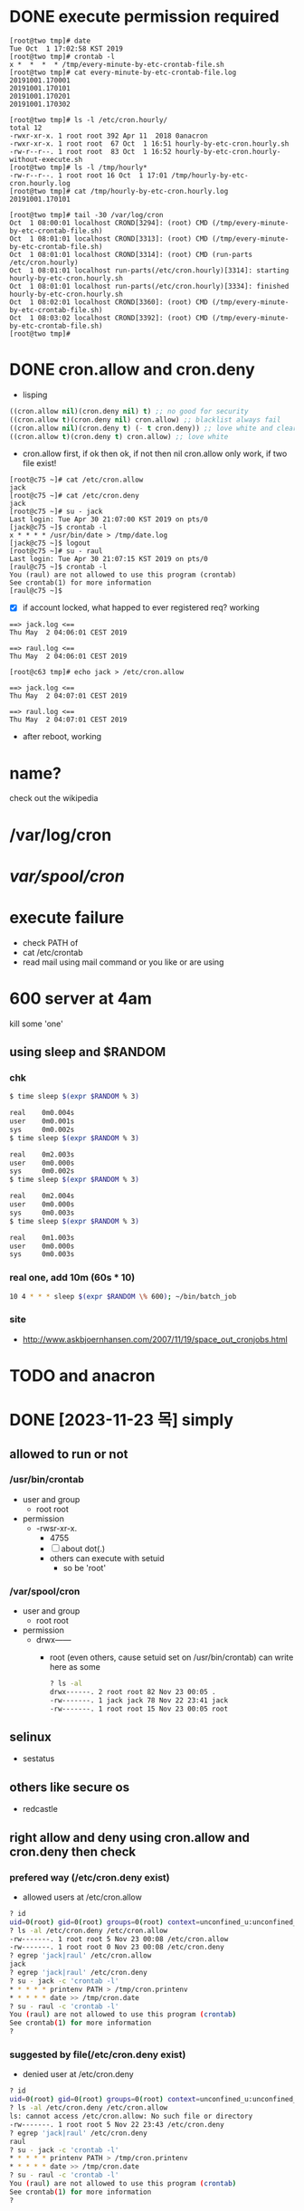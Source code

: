 * DONE execute permission required

#+BEGIN_SRC 
[root@two tmp]# date
Tue Oct  1 17:02:58 KST 2019
[root@two tmp]# crontab -l
x *  *  *  * /tmp/every-minute-by-etc-crontab-file.sh
[root@two tmp]# cat every-minute-by-etc-crontab-file.log
20191001.170001
20191001.170101
20191001.170201
20191001.170302
#+END_SRC

#+BEGIN_SRC 
[root@two tmp]# ls -l /etc/cron.hourly/
total 12
-rwxr-xr-x. 1 root root 392 Apr 11  2018 0anacron
-rwxr-xr-x. 1 root root  67 Oct  1 16:51 hourly-by-etc-cron.hourly.sh
-rw-r--r--. 1 root root  83 Oct  1 16:52 hourly-by-etc-cron.hourly-without-execute.sh
[root@two tmp]# ls -l /tmp/hourly*
-rw-r--r--. 1 root root 16 Oct  1 17:01 /tmp/hourly-by-etc-cron.hourly.log
[root@two tmp]# cat /tmp/hourly-by-etc-cron.hourly.log
20191001.170101
#+END_SRC

#+BEGIN_SRC 
[root@two tmp]# tail -30 /var/log/cron
Oct  1 08:00:01 localhost CROND[3294]: (root) CMD (/tmp/every-minute-by-etc-crontab-file.sh)
Oct  1 08:01:01 localhost CROND[3313]: (root) CMD (/tmp/every-minute-by-etc-crontab-file.sh)
Oct  1 08:01:01 localhost CROND[3314]: (root) CMD (run-parts /etc/cron.hourly)
Oct  1 08:01:01 localhost run-parts(/etc/cron.hourly)[3314]: starting hourly-by-etc-cron.hourly.sh
Oct  1 08:01:01 localhost run-parts(/etc/cron.hourly)[3334]: finished hourly-by-etc-cron.hourly.sh
Oct  1 08:02:01 localhost CROND[3360]: (root) CMD (/tmp/every-minute-by-etc-crontab-file.sh)
Oct  1 08:03:02 localhost CROND[3392]: (root) CMD (/tmp/every-minute-by-etc-crontab-file.sh)
[root@two tmp]#
#+END_SRC

* DONE cron.allow and cron.deny
  CLOSED: [2019-05-02 목 13:05]

- lisping

#+BEGIN_SRC emacs-lisp
((cron.allow nil)(cron.deny nil) t) ;; no good for security
((cron.allow t)(cron.deny nil) cron.allow) ;; blacklist always fail
((cron.allow nil)(cron.deny t) (- t cron.deny)) ;; love white and clear
((cron.allow t)(cron.deny t) cron.allow) ;; love white
#+END_SRC

- cron.allow first, if ok then ok, if not then nil
  cron.allow only work, if two file exist!

#+BEGIN_SRC 
[root@c75 ~]# cat /etc/cron.allow
jack
[root@c75 ~]# cat /etc/cron.deny
jack
[root@c75 ~]# su - jack
Last login: Tue Apr 30 21:07:00 KST 2019 on pts/0
[jack@c75 ~]$ crontab -l
x * * * * /usr/bin/date > /tmp/date.log
[jack@c75 ~]$ logout
[root@c75 ~]# su - raul
Last login: Tue Apr 30 21:07:15 KST 2019 on pts/0
[raul@c75 ~]$ crontab -l
You (raul) are not allowed to use this program (crontab)
See crontab(1) for more information
[raul@c75 ~]$
#+END_SRC

- [X] if account locked, what happed to ever registered req? working

#+BEGIN_SRC 
==> jack.log <==
Thu May  2 04:06:01 CEST 2019

==> raul.log <==
Thu May  2 04:06:01 CEST 2019
#+END_SRC

#+BEGIN_SRC 
[root@c63 tmp]# echo jack > /etc/cron.allow
#+END_SRC

#+BEGIN_SRC 
==> jack.log <==
Thu May  2 04:07:01 CEST 2019

==> raul.log <==
Thu May  2 04:07:01 CEST 2019
#+END_SRC

- after reboot, working

* name?

check out the wikipedia

* /var/log/cron
* /var/spool/cron/ 
* execute failure

- check PATH of 
- cat /etc/crontab
- read mail using mail command or you like or are using

* 600 server at 4am

kill some 'one' 

** using sleep and $RANDOM

*** chk

#+begin_src bash
  $ time sleep $(expr $RANDOM % 3)

  real    0m0.004s
  user    0m0.001s
  sys     0m0.002s
  $ time sleep $(expr $RANDOM % 3)

  real    0m2.003s
  user    0m0.000s
  sys     0m0.002s
  $ time sleep $(expr $RANDOM % 3)

  real    0m2.004s
  user    0m0.000s
  sys     0m0.003s
  $ time sleep $(expr $RANDOM % 3)

  real    0m1.003s
  user    0m0.000s
  sys     0m0.003s
#+end_src

*** real one, add 10m (60s * 10)

#+begin_src bash
10 4 * * * sleep $(expr $RANDOM \% 600); ~/bin/batch_job
#+end_src

*** site

- http://www.askbjoernhansen.com/2007/11/19/space_out_cronjobs.html

* TODO and anacron
* DONE [2023-11-23 목] simply

** allowed to run or not

*** /usr/bin/crontab

- user and group
  - root root
- permission
  - -rwsr-xr-x.
    - 4755
    - [ ] about dot(.)
    - others can execute with setuid
      - so be 'root'
    
*** /var/spool/cron

- user and group
  - root root
- permission
  - drwx------
    - root (even others, cause setuid set on /usr/bin/crontab) can write here as some
      #+begin_src bash
	? ls -al
	drwx------. 2 root root 82 Nov 23 00:05 .
	-rw-------. 1 jack jack 78 Nov 22 23:41 jack
	-rw-------. 1 root root 15 Nov 23 00:05 root
      #+end_src

** selinux

- sestatus

** others like secure os

- redcastle

** right allow and deny using cron.allow and cron.deny then check

*** prefered way (/etc/cron.deny exist)

- allowed users at /etc/cron.allow

#+begin_src bash
  ? id
  uid=0(root) gid=0(root) groups=0(root) context=unconfined_u:unconfined_r:unconfined_t:s0-s0:c0.c1023
  ? ls -al /etc/cron.deny /etc/cron.allow
  -rw-------. 1 root root 5 Nov 23 00:08 /etc/cron.allow
  -rw-------. 1 root root 0 Nov 23 00:08 /etc/cron.deny
  ? egrep 'jack|raul' /etc/cron.allow
  jack
  ? egrep 'jack|raul' /etc/cron.deny
  ? su - jack -c 'crontab -l'
  ,* * * * * printenv PATH > /tmp/cron.printenv
  ,* * * * * date >> /tmp/cron.date
  ? su - raul -c 'crontab -l'
  You (raul) are not allowed to use this program (crontab)
  See crontab(1) for more information
  ?
#+end_src

*** suggested by file(/etc/cron.deny exist)

- denied user at /etc/cron.deny

#+begin_src bash
  ? id
  uid=0(root) gid=0(root) groups=0(root) context=unconfined_u:unconfined_r:unconfined_t:s0-s0:c0.c1023
  ? ls -al /etc/cron.deny /etc/cron.allow
  ls: cannot access /etc/cron.allow: No such file or directory
  -rw-------. 1 root root 5 Nov 22 23:43 /etc/cron.deny
  ? egrep 'jack|raul' /etc/cron.deny
  raul
  ? su - jack -c 'crontab -l'
  ,* * * * * printenv PATH > /tmp/cron.printenv
  ,* * * * * date >> /tmp/cron.date
  ? su - raul -c 'crontab -l'
  You (raul) are not allowed to use this program (crontab)
  See crontab(1) for more information
  ?
#+end_src

** broken /usr/bin/crontab permission

- setuid removed

#+begin_src bash
  ? ls -al /usr/bin/crontab
  -rwsr-xr-x. 1 root root 57576 Jan 13  2022 /usr/bin/crontab
  ? chmod 755 /usr/bin/crontab
  ? ls -al /usr/bin/crontab
  -rwxr-xr-x. 1 root root 57576 Jan 13  2022 /usr/bin/crontab
  ? su - jack -c 'crontab -l'
  You (jack) are not allowed to use this program (crontab)
  See crontab(1) for more information
  ? su - raul -c 'crontab -l'
  You (raul) are not allowed to use this program (crontab)
  See crontab(1) for more information
  ?
#+end_src

*** restore permission of cronie

- check first 
  - M: Mode differs (includes permissions and file type)
  - T: mTime differs
- restore
    
#+begin_src bash
  ? rpm -V cronie
  .......T.  c /etc/cron.deny
  .M.......    /usr/bin/crontab
  ? ls -al /usr/bin/crontab
  -rwxr-xr-x. 1 root root 57576 Jan 13  2022 /usr/bin/crontab
  ? rpm --setperms cronie
  ? ls -al /usr/bin/crontab
  -rwsr-xr-x. 1 root root 57576 Jan 13  2022 /usr/bin/crontab
#+end_src

* TODO pam way

- Another  way  to  restrict  access  to  cron  is  to  use  PAM authentication in /etc/security/access.conf to set up users, which are allowed or disallowed to use crontab or modify system cron  jobs in the /etc/cron.d/ directory.
